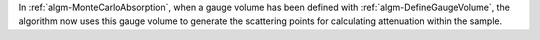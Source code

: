 In :ref:`algm-MonteCarloAbsorption`, when a gauge volume has been defined with :ref:`algm-DefineGaugeVolume`, the algorithm now uses this gauge volume to generate the scattering points for calculating attenuation within the sample.

